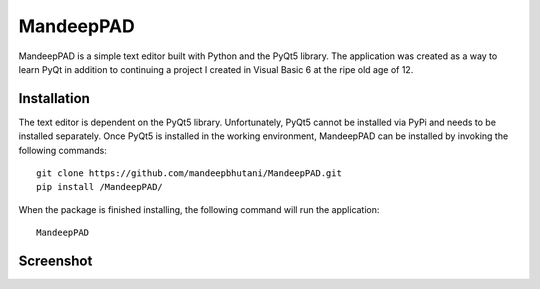 ============
MandeepPAD
============

MandeepPAD is a simple text editor built with Python and the PyQt5 library. The application
was created as a way to learn PyQt in addition to continuing a project I created in Visual Basic 6
at the ripe old age of 12.

************
Installation
************

The text editor is dependent on the PyQt5 library. Unfortunately, PyQt5 cannot be installed via
PyPi and needs to be installed separately. Once PyQt5 is installed in the working environment,
MandeepPAD can be installed by invoking the following commands::

    git clone https://github.com/mandeepbhutani/MandeepPAD.git
    pip install /MandeepPAD/

When the package is finished installing, the following command will run the application::

    MandeepPAD


************
Screenshot
************

.. image:: screen.png
